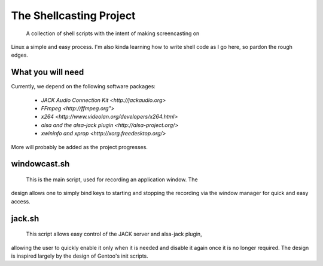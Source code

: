 ==========================
 The Shellcasting Project
==========================

    A collection of shell scripts with the intent of making screencasting on
Linux a simple and easy process. I'm also kinda learning how to write shell code
as I go here, so pardon the rough edges.

What you will need
------------------

Currently, we depend on the following software packages:

    * `JACK Audio Connection Kit <http://jackaudio.org>`
    * `FFmpeg <http://ffmpeg.org">`
    * `x264 <http://www.videolan.org/developers/x264.html>`
    * `alsa and the alsa-jack plugin <http://alsa-project.org/>`
    * `xwininfo and xprop <http://xorg.freedesktop.org/>`

More will probably be added as the project progresses.

windowcast.sh
-------------

    This is the main script, used for recording an application window. The
design allows one to simply bind keys to starting and stopping the recording via
the window manager for quick and easy access.

jack.sh
-------

    This script allows easy control of the JACK server and alsa-jack plugin,
allowing the user to quickly enable it only when it is needed and disable it
again once it is no longer required. The design is inspired largely by the
design of Gentoo's init scripts.
